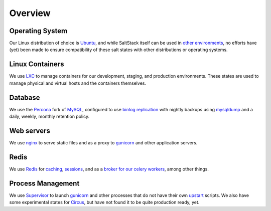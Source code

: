Overview
========

Operating System
----------------
Our Linux distribution of choice is Ubuntu_, and while SaltStack itself can be used
in `other environments`_, no efforts have (yet) been made to ensure compatibility of 
these salt states with other distributions or operating systems.

.. _Ubuntu: http://www.ubuntu.com/
.. _other environments:
   http://docs.saltstack.com/topics/installation/index.html#platform-specific-installation-instructions

Linux Containers
----------------

We use LXC_ to manage containers for our development, staging, and
production environments. These states are used to manage physical and virtual hosts
and the containers themselves.

.. _LXC: http://lxc.sourceforge.net/

Database
--------

We use the Percona_ fork of MySQL_, configured to use `binlog replication`_
with nightly backups using mysqldump_ and a daily, weekly, monthly retention
policy.


.. _Percona: http://www.percona.com/software/percona-server
.. _MySQL: http://www.mysql.com/
.. _binlog replication: http://dev.mysql.com/doc/refman/5.5/en/binary-log.html
.. _mysqldump: http://dev.mysql.com/doc/refman/5.5/en/mysqldump.html

Web servers
-----------

We use nginx_ to serve static files and as a proxy to gunicorn_ and other
application servers.

.. _nginx: http://wiki.nginx.org/Main
.. _gunicorn: http://gunicorn.org/

Redis
-----

We use Redis_ for caching_, sessions_, and as a `broker for our celery workers`_,
among other things.

.. _Redis: http://redis.io/
.. _sessions: https://github.com/martinrusev/django-redis-sessions
.. _caching: https://github.com/sebleier/django-redis-cache
.. _broker for our celery workers: http://docs.celeryproject.org/en/latest/getting-started/brokers/redis.html


Process Management
------------------

We use Supervisor_ to launch gunicorn_ and other processes that do not have
their own upstart_ scripts. We also have some experimental states for Circus_,
but have not found it to be quite production ready, yet.

.. _Supervisor: http://supervisord.org/
.. _upstart: http://upstart.ubuntu.com/
.. _Circus: http://circus.readthedocs.org/
